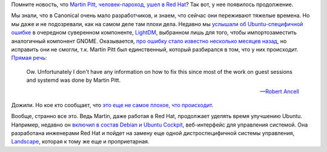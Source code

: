 .. title: Эхо от ухода Martin Pitt из Canonical
.. slug: ekho-ot-ukhoda-martin-pitt-iz-canonical
.. date: 2017-05-14 15:06:37 UTC+03:00
.. tags: oops, ubuntu, canonical, hr, redhat, cockpit
.. category: 
.. link: 
.. description: 
.. type: text
.. author: Peter Lemenkov

Помните новость, что `Martin Pitt, человек-пароход, ушел в Red Hat
</posts/canonical-poteriala-eshche-paru-razrabotchikov/>`_? Так вот, у нее
появилось продолжение.

Мы знали, что в Canonical очень мало разработчиков, и знаем, что сейчас они
переживают тяжелые времена. Но мы даже и не подозревали, как на самом деле там
плохи дела. Недавно мы `услышали об Ubuntu-специфичной ошибке
<https://www.linux.org.ru/news/security/13413973>`_ в очередном суверенном
компоненте, `LightDM <https://ru.wikipedia.org/wiki/LightDM>`_, выбранном лишь
для того, чтобы импортозаместить аналогичный компонент GNOME. Оказывается, `про
ошибку стало известно несколько месяцев назад
<https://bugs.launchpad.net/ubuntu/+source/lightdm/+bug/1663157>`_, но
исправить они не смогли, т.к. Мartin Pitt был единственный, который разбирался
в том, что у них происходит. `Прямая речь
<https://bugs.launchpad.net/ubuntu/+source/lightdm/+bug/1663157/comments/5>`_:

        Ow. Unfortunately I don't have any information on how to fix this since
        most of the work on guest sessions and systemd was done by Martin Pitt.

        -- `Robert Ancell <https://plus.google.com/+RobertAncell>`_

Дожили. Но кое кто сообщает, что `это еще не самое плохое, что происходит
<http://www.techradar.com/news/what-happened-at-canonical>`_.

Вообще, странно все это. Ведь Martin, даже работая в Red Hat, продолжает
уделять время улучшению Ubuntu. Например, недавно он `включил в состав Debian и
Ubuntu Cockpit <https://piware.de/post/2017-05-09-cockpit-in-debian-ubuntu/>`_,
веб-интерфейс для управления системой. Она разработана инженерами Red Hat и
пойдет на замену еще одной дистроспецифичной системы управления, `Landscape
<https://landscape.canonical.com>`_, которая к тому же еще и проприетарная.
